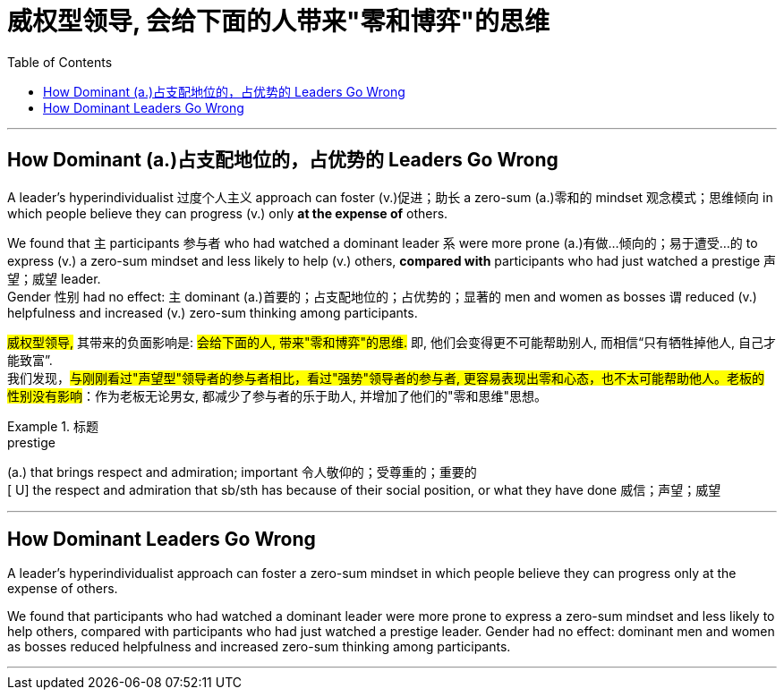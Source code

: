 


= 威权型领导, 会给下面的人带来"零和博弈"的思维
:toc: left
:toclevels: 3
:stylesheet: ../myAdocCss.css



'''


== How Dominant  (a.)占支配地位的，占优势的 Leaders Go Wrong


A leader's hyperindividualist 过度个人主义 approach can foster (v.)促进；助长 a zero-sum (a.)零和的 mindset 观念模式；思维倾向 in which people believe they can progress (v.) only *at the expense of* others.

We found that `主` participants 参与者 who had watched a dominant leader `系` were more prone (a.)有做…倾向的；易于遭受…的 to express (v.) a zero-sum mindset and less likely to help (v.) others, *compared with* participants who had just watched a prestige 声望；威望 leader.  +
Gender 性别 had no effect: `主` dominant (a.)首要的；占支配地位的；占优势的；显著的 men and women as bosses `谓` reduced (v.) helpfulness and increased (v.) zero-sum thinking among participants.

[.my2]
#威权型领导,# 其带来的负面影响是: #会给下面的人, 带来"零和博弈"的思维.# 即, 他们会变得更不可能帮助别人, 而相信“只有牺牲掉他人, 自己才能致富”. +
我们发现，#与刚刚看过"声望型"领导者的参与者相比，看过"强势"领导者的参与者, 更容易表现出零和心态，也不太可能帮助他人。老板的性别没有影响#：作为老板无论男女, 都减少了参与者的乐于助人, 并增加了他们的"零和思维"思想。

[.my1]
.标题
====
.prestige
(a.) that brings respect and admiration; important 令人敬仰的；受尊重的；重要的 +
[ U] the respect and admiration that sb/sth has because of their social position, or what they have done 威信；声望；威望


====





'''

== How Dominant Leaders Go Wrong


A leader's hyperindividualist approach can foster a zero-sum mindset in which people believe they can progress only at the expense of others.

We found that participants who had watched a dominant leader were more prone to express a zero-sum mindset and less likely to help others, compared with participants who had just watched a prestige leader. Gender had no effect: dominant men and women as bosses reduced helpfulness and increased zero-sum thinking among participants.


'''
